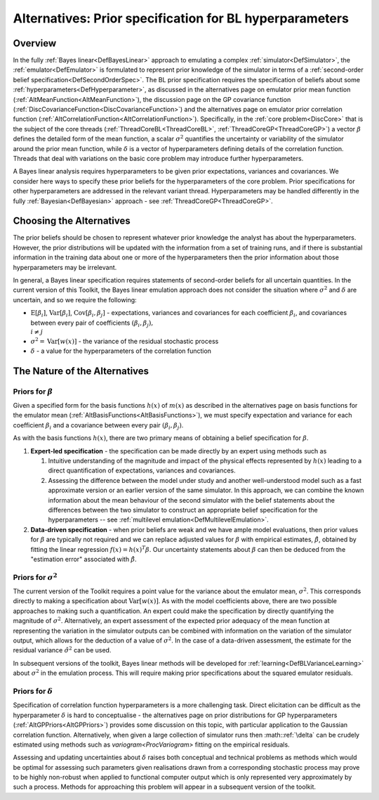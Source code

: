 .. _AltBLPriors:

Alternatives: Prior specification for BL hyperparameters
========================================================

Overview
--------

In the fully :ref:`Bayes linear<DefBayesLinear>` approach to
emulating a complex :ref:`simulator<DefSimulator>`, the
:ref:`emulator<DefEmulator>` is formulated to represent prior
knowledge of the simulator in terms of a :ref:`second-order belief
specification<DefSecondOrderSpec>`. The BL prior specification
requires the specification of beliefs about some
:ref:`hyperparameters<DefHyperparameter>`, as discussed in the
alternatives page on emulator prior mean function
(:ref:`AltMeanFunction<AltMeanFunction>`), the discussion page on the
GP covariance function
(:ref:`DiscCovarianceFunction<DiscCovarianceFunction>`) and the
alternatives page on emulator prior correlation function
(:ref:`AltCorrelationFunction<AltCorrelationFunction>`).
Specifically, in the :ref:`core problem<DiscCore>` that is the
subject of the core threads (:ref:`ThreadCoreBL<ThreadCoreBL>`,
:ref:`ThreadCoreGP<ThreadCoreGP>`) a vector :math:`\beta` defines the
detailed form of the mean function, a scalar :math:`\sigma^2` quantifies
the uncertainty or variability of the simulator around the prior mean
function, while :math:`\delta` is a vector of hyperparameters defining
details of the correlation function. Threads that deal with variations
on the basic core problem may introduce further hyperparameters.

A Bayes linear analysis requires hyperparameters to be given prior
expectations, variances and covariances. We consider here ways to
specify these prior beliefs for the hyperparameters of the core problem.
Prior specifications for other hyperparameters are addressed in the
relevant variant thread. Hyperparameters may be handled differently in
the fully :ref:`Bayesian<DefBayesian>` approach - see
:ref:`ThreadCoreGP<ThreadCoreGP>`.

Choosing the Alternatives
-------------------------

The prior beliefs should be chosen to represent whatever prior knowledge
the analyst has about the hyperparameters. However, the prior
distributions will be updated with the information from a set of
training runs, and if there is substantial information in the training
data about one or more of the hyperparameters then the prior information
about those hyperparameters may be irrelevant.

In general, a Bayes linear specification requires statements of
second-order beliefs for all uncertain quantities. In the current
version of this Toolkit, the Bayes linear emulation approach does not
consider the situation where :math:`\sigma^2` and :math:`\delta` are
uncertain, and so we require the following:

-  :math:`\text{E}[\beta_i]`, :math:`\text{Var}[\beta_i]`,
   :math:`\text{Cov}[\beta_i,\beta_j]` - expectations, variances and
   covariances for each coefficient :math:`\beta_i`, and covariances
   between every pair of coefficients :math:`(\beta_i,\beta_j),\\ i\neq j`
-  :math:`\sigma^2=\text{Var}[w(x)]` - the variance of the residual
   stochastic process
-  :math:`\delta` - a value for the hyperparameters of the correlation
   function

The Nature of the Alternatives
------------------------------

Priors for :math:`\beta`
~~~~~~~~~~~~~~~~~~~~~

Given a specified form for the basis functions :math:`h(x)` of :math:`m(x)` as
described in the alternatives page on basis functions for the emulator
mean (:ref:`AltBasisFunctions<AltBasisFunctions>`), we must specify
expectation and variance for each coefficient :math:`\beta_i` and a
covariance between every pair :math:`(\beta_i,\beta_j)`.

As with the basis functions :math:`h(x)`, there are two primary means of
obtaining a belief specification for :math:`\beta`.

#. **Expert-led specification** - the specification can be made directly
   by an expert using methods such as

   #. Intuitive understanding of the magnitude and impact of the
      physical effects represented by :math:`h(x)` leading to a direct
      quantification of expectations, variances and covariances.
   #. Assessing the difference between the model under study and another
      well-understood model such as a fast approximate version or an
      earlier version of the same simulator. In this approach, we can
      combine the known information about the mean behaviour of the
      second simulator with the belief statements about the differences
      between the two simulator to construct an appropriate belief
      specification for the hyperparameters -- see :ref:`multilevel
      emulation<DefMultilevelEmulation>`.

#. **Data-driven specification** - when prior beliefs are weak and we
   have ample model evaluations, then prior values for :math:`\beta` are
   typically not required and we can replace adjusted values for
   :math:`\beta` with empirical estimates, :math:`\hat{\beta}`, obtained by
   fitting the linear regression :math:`f(x)=h(x)^T\beta`. Our uncertainty
   statements about :math:`\beta` can then be deduced from the "estimation
   error" associated with :math:`\hat{\beta}`.

Priors for :math:`\sigma^2`
~~~~~~~~~~~~~~~~~~~~~~~~

The current version of the Toolkit requires a point value for the
variance about the emulator mean, :math:`\sigma^2`. This corresponds
directly to making a specification about :math:`\text{Var}[w(x)]`. As with
the model coefficients above, there are two possible approaches to
making such a quantification. An expert could make the specification by
directly quantifying the magnitude of :math:`\sigma^2`. Alternatively, an
expert assessment of the expected prior adequacy of the mean function at
representing the variation in the simulator outputs can be combined with
information on the variation of the simulator output, which allows for
the deduction of a value of :math:`\sigma^2`. In the case of a data-driven
assessment, the estimate for the residual variance :math:`\hat{\sigma}^2`
can be used.

In subsequent versions of the toolkit, Bayes linear methods will be
developed for :ref:`learning<DefBLVarianceLearning>` about
:math:`\sigma^2` in the emulation process. This will require making prior
specifications about the squared emulator residuals.

Priors for :math:`\delta`
~~~~~~~~~~~~~~~~~~~~~~

Specification of correlation function hyperparameters is a more
challenging task. Direct elicitation can be difficult as the
hyperparameter :math:`\delta` is hard to conceptualise - the alternatives
page on prior distributions for GP hyperparameters
(:ref:`AltGPPriors<AltGPPriors>`) provides some discussion on this
topic, with particular application to the Gaussian correlation function.
Alternatively, when given a large collection of simulator runs then
:math::ref:`\delta` can be crudely estimated using methods such as
`variogram<ProcVariogram>` fitting on the empirical residuals.

Assessing and updating uncertainties about :math:`\delta` raises both
conceptual and technical problems as methods which would be optimal for
assessing such parameters given realisations drawn from a corresponding
stochastic process may prove to be highly non-robust when applied to
functional computer output which is only represented very approximately
by such a process. Methods for approaching this problem will appear in a
subsequent version of the toolkit.
